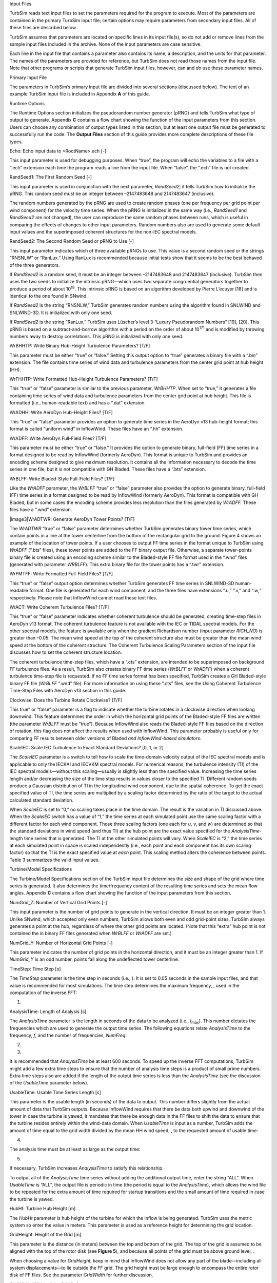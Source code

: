 .. _ts_input_files:

Input Files

TurbSim reads text input files to set the parameters required for the
program to execute. Most of the parameters are contained in the primary
TurbSim input file; certain options may require parameters from
secondary input files. All of these files are described below.

TurbSim assumes that parameters are located on specific lines in its
input file(s), so do not add or remove lines from the sample input files
included in the archive. None of the input parameters are case
sensitive.

Each line in the input file that contains a parameter also contains its
name, a description, and the units for that parameter. The names of the
parameters are provided for reference, but TurbSim does not read those
names from the input file. Note that other programs or scripts that
generate TurbSim input files, however, can and *do* use these parameter
names.

Primary Input File

The parameters in TurbSim’s primary input file are divided into several
sections (discussed below). The text of an example TurbSim input file is
included in Appendix **A** of this guide.

Runtime Options

The Runtime Options section initializes the pseudorandom number
generator (pRNG) and tells TurbSim what type of output to generate.
Appendix **C** contains a flow chart showing the function of the input
parameters from this section. Users can choose any combination of output
types listed in this section, but at least one output file must be
generated to successfully run the code. The **Output Files** section of
this guide provides more complete descriptions of these file types.

Echo: Echo input data to <RootName>.ech [-]

This input parameter is used for debugging purposes. When “true”, the
program will echo the variables to a file with a “.ech” extension each
time the program reads a line from the input file. When “false”, the
“.ech” file is not created.

RandSeed1: The First Random Seed [-]

This input parameter is used in conjunction with the next parameter,
*RandSeed2*; it tells TurbSim how to initialize the pRNG. This random
seed must be an integer between –2147483648 and 2147483647 (inclusive).

The random numbers generated by the pRNG are used to create random
phases (one per frequency per grid point per wind component) for the
velocity time series. When the pRNG is initialized in the same way
(i.e., *RandSeed1* and *RandSeed2* are not changed), the user can
reproduce the same random phases between runs, which is useful in
comparing the effects of changes to other input parameters. Random
numbers also are used to generate some default input values and the
superimposed coherent structures for the non-IEC spectral models.

RandSeed2: The Second Random Seed or pRNG to Use [-]

This input parameter indicates which of three available pRNGs to use.
This value is a second random seed or the strings “RNSNLW” or “RanLux.”
Using RanLux is recommended because initial tests show that it seems to
be the best behaved of the three generators.

If *RandSeed2* is a random seed, it must be an integer between
–2147483648 and 2147483647 (inclusive). TurbSim then uses the two seeds
to initialize the intrinsic pRNG—which uses two separate congruential
generators together to produce a period of about 10\ :sup:`18`. This
intrinsic pRNG is based on an algorithm developed by Pierre L’ecuyer
[18] and is identical to the one found in SNwind.

If *RandSeed2* is the string “RNSNLW,” TurbSim generates random numbers
using the algorithm found in SNLWIND and SNLWIND-3D. It is initialized
with only one seed.

If *RandSeed2* is the string “RanLux,” TurbSim uses Lüscher’s level 3
“Luxury Pseudorandom Numbers” [19], [20]. This pRNG is based on a
subtract-and-borrow algorithm with a period on the order of about
10\ :sup:`171` and is modified by throwing numbers away to destroy
correlations. This pRNG is initialized with only one seed.

WrBHHTP: Write Binary Hub-Height Turbulence Parameters? [T/F]

This parameter must be either “true” or “false.” Setting this output
option to “true” generates a binary file with a “.bin” extension. The
file contains time series of wind data and turbulence parameters from
the center grid point at hub height (HH).

WrFHHTP: Write Formatted Hub-Height Turbulence Parameters? [T/F]

This “true” or “false” parameter is similar to the previous parameter,
*WrBHHTP*. When set to “true,” it generates a file containing time
series of wind data and turbulence parameters from the center grid point
at hub height. This file is formatted (i.e., human-readable text) and
has a “.dat” extension.

WrADHH: Write AeroDyn Hub-Height Files? [T/F]

This “true” or “false” parameter provides an option to generate time
series in the AeroDyn v13 hub-height format; this format is called
“uniform wind” in InflowWind. These files have an “.hh” extension.

WrADFF: Write AeroDyn Full-Field Files? [T/F]

This parameter must be either “true” or “false.” It provides the option
to generate binary, full-field (FF) time series in a format designed to
be read by InflowWind (formerly AeroDyn). This format is unique to
TurbSim and provides an encoding scheme designed to give maximum
resolution. It contains all the information necessary to decode the time
series in one file, but it is not compatible with GH Bladed. These files
have a “.bts” extension.

WrBLFF: Write Bladed-Style Full-Field Files? [T/F]

Like the *WrADFF* parameter, the *WrBLFF* “true” or “false” parameter
also provides the option to generate binary, full-field (FF) time series
in a format designed to be read by InflowWind (formerly AeroDyn). This
format is compatible with GH Bladed\ *,* but in some cases the encoding
scheme provides less resolution than the files generated by *WrADFF.*
These files have a “.wnd” extension.

|image3|\ WrADTWR: Generate AeroDyn Tower Points? [T/F]

The *WrADTWR* “true” or “false” parameter determines whether TurbSim
generates binary tower time series, which contain points in a line at
the tower centerline from the bottom of the rectangular grid to the
ground. Figure 4 shows an example of the location of tower points. If a
user chooses to output FF time series in the format unique to TurbSim
using *WrADFF* (“.bts” files), these tower points are added to the FF
binary output file. Otherwise, a separate tower-points binary file is
created using an encoding scheme similar to the Bladed-style FF file
format used in the “.wnd” files (generated with parameter *WRBLFF*).
This extra binary file for the tower points has a “.twr” extension.

WrFMTFF: Write Formatted Full-Field Files? [T/F]

This “true” or “false” output option determines whether TurbSim
generates FF time series in SNLWIND-3D human-readable format. One file
is generated for each wind component, and the three files have
extensions “.u,” “.v,” and “.w\ *,*\ ” respectively. Please note that
InflowWind cannot read these text files.

WrACT: Write Coherent Turbulence Files? [T/F]

This “true” or “false” parameter indicates whether coherent turbulence
should be generated, creating time-step files in AeroDyn v13 format. The
coherent turbulence feature is not available with the IEC or TIDAL
spectral models. For the other spectral models, the feature is available
only when the gradient Richardson number (input parameter *RICH_NO*) is
greater than –0.05. The mean wind speed at the top of the coherent
structure also must be greater than the mean wind speed at the bottom of
the coherent structure. The Coherent Turbulence Scaling Parameters
section of the input file discusses how to set the coherent structure
location.

The coherent turbulence time-step files, which have a “.cts” extension,
are intended to be superimposed on background FF turbulence files. As a
result, TurbSim also creates binary FF time series (*WrBLFF* or
*WrADFF*) when a coherent turbulence time-step file is requested. If no
FF time series format has been specified, TurbSim creates a GH
Bladed-style binary FF file (*WrBLFF* “.wnd” file). For more information
on using these “.cts” files, see the Using Coherent Turbulence Time-Step
Files with AeroDyn v13 section in this guide.

Clockwise: Does the Turbine Rotate Clockwise? [T/F]

This true” or “false” parameter is a flag to indicate whether the
turbine rotates in a clockwise direction when looking downwind. This
feature determines the order in which the horizontal grid points of the
Bladed-style FF files are written (the parameter *WrBLFF* must be
“true”). Because InflowWind also reads the Bladed-style FF files based
on the direction of rotation, this flag does not affect the results when
used with InflowWind. This parameter probably is useful only for
comparing FF results between older versions of Bladed *and
InflowWind-based simulators.*

ScaleIEC: Scale IEC Turbulence to Exact Standard Deviations? [0, 1, or
2]

The *ScaleIEC* parameter is a switch to tell how to scale the
time-domain velocity output of the IEC spectral models and is applicable
to only the IECKAI and IECVKM spectral models. For numerical reasons,
the turbulence intensity (TI) of the IEC spectral models—without this
scaling—usually is slightly less than the specified value. Increasing
the time series length and/or decreasing the size of the time step
results in values closer to the specified TI. Different random seeds
produce a Gaussian distribution of TI in the longitudinal wind
component, due to the spatial coherence. To get the exact specified
value of TI, the time series are multiplied by a scaling factor
determined by the ratio of the target to the actual calculated standard
deviation.

When *ScaleIEC* is set to “0,” no scaling takes place in the time
domain. The result is the variation in TI discussed above. When the
*ScaleIEC* switch has a value of “1,” the time series at each simulated
point use the same scaling factor with a different factor for each wind
component. Those three scaling factors (one each for *u*, *v*, and *w*)
are determined so that the standard deviations in wind speed (and thus
TI) at the hub point are the exact value specified for the
*AnalysisTime-*\ length time series that is generated. The TI at the
other simulated points will vary. When *ScaleIEC* is “2,” the time
series at each simulated point in space is scaled independently (i.e.,
each point and each component has its own scaling factor) so that the TI
is the exact specified value at *each* point. This scaling method alters
the coherence between points. Table 3 summarizes the valid input values.

Turbine/Model Specifications

The Turbine/Model Specifications section of the TurbSim input file
determines the size and shape of the grid where time series is
generated. It also determines the time/frequency content of the
resulting time series and sets the mean flow angles. Appendix **C**
contains a flow chart showing the function of the input parameters from
this section.

NumGrid_Z: Number of Vertical Grid Points [-]

This input parameter is the number of grid points to generate in the
vertical direction. It must be an integer greater than 1. Unlike SNwind,
which accepted only even numbers, TurbSim allows both even and odd
grid-point sizes. TurbSim always generates a point at the hub,
regardless of where the other grid points are located. (Note that this
“extra” hub point is not contained the in binary FF files generated when
*WrBLFF* or *WrADFF* are set.)

NumGrid_Y: Number of Horizontal Grid Points [-]

This parameter indicates the number of grid points in the horizontal
direction, and it must be an integer greater than 1. If *NumGrid_Y* is
an odd number, points fall along the undeflected tower centerline.

TimeStep: Time Step [s]

The *TimeStep* parameter is the time step in seconds (i.e., ). It is set
to 0.05 seconds in the sample input files, and that value is recommended
for most simulations. The time step determines the maximum frequency, ,
used in the computation of the inverse FFT:

(1)

AnalysisTime: Length of Analysis [s]

The *AnalysisTime* parameter is the length in seconds of the data to be
analyzed (i.e., *t*\ :sub:`max`). This number dictates the frequencies
which are used to generate the output time series. The following
equations relate *AnalysisTime* to the frequency, *f*, and the number of
frequencies, *NumFreq*:

(2)

(3)

It is recommended that *AnalysisTime* be at least 600 seconds. To speed
up the inverse FFT computations, TurbSim might add a few extra time
steps to ensure that the number of analysis time steps is a product of
small prime numbers. Extra time steps also are added if the length of
the output time series is less than the *AnalysisTime* (see the
discussion of the *UsableTime* parameter below).

UsableTime: Usable Time Series Length [s]

This parameter is the usable length (in seconds) of the data to output.
This number differs slightly from the actual amount of data that TurbSim
outputs. Because InflowWind requires that there be data both upwind and
downwind of the tower in case the turbine is yawed, it mandates that
there be enough data in the FF files to shift the data to ensure that
the turbine resides entirely within the wind-data domain. When
*UsableTime* is input as a number, TurbSim adds the amount of time equal
to the grid width divided by the mean HH wind speed, , to the requested
amount of usable time:

(4)

The analysis time must be at least as large as the output time:

(5)

If necessary, TurbSim increases *AnalysisTime* to satisfy this
relationship.

To output all of the *AnalysisTime* time series without adding the
additional output time, enter the string “ALL”. When *UsableTime* is
“ALL”, the output file is periodic in time (the period is equal to the
*AnalysisTime*), which allows the wind file to be repeated for the extra
amount of time required for startup transitions and the small amount of
time required in case the turbine is yawed.

HubHt: Turbine Hub Height [m]

The *HubHt* parameter is hub height of the turbine for which the inflow
is being generated. TurbSim uses the metric system so enter the value in
meters. This parameter is used as a reference height for determining the
grid location.

GridHeight: Height of the Grid [m]

This parameter is the distance (in meters) between the top and bottom of
the grid. The top of the grid is assumed to be aligned with the top of
the rotor disk (see **Figure 5**), and because all points of the grid
must be above ground level, .

When choosing a value for *GridHeight*, keep in mind that InflowWind
does not allow any part of the blade—including all system
displacements—to lie outside the FF grid. The grid height must be large
enough to encompass the entire rotor disk of FF files. See the parameter
*GridWidth* for further discussion.

GridWidth: Width of the Grid [m]

This parameter is the width of the grid in meters. The rotor is assumed
to be centered horizontally on the grid. If you are generating FF files
for FAST simulations, the grid width—like the height—must be large
enough to ensure that no part of the blade lies outside the grid, even
when the system is displaced.

TurbSim assumes that the diameter of the rotor disk is the smaller of
the *GridHeight* and *GridWidth* values. Because InflowWind must
interpolate within the grid for any point at which it needs wind speeds
(i.e., InflowWind cannot extrapolate), *GridHeight* and *GridWidth*
should be larger than the rotor diameter. In fact, AeroDyn warns users
if the grid width and height are not at least 10% larger than the rotor
diameter. For turbines that move a lot during simulation (e.g., floating
wind turbines), the grid might have to be even larger.

As pictured in Figure 5, the hub is in the horizontal center of the
grid, and the turbine hub height plus assumed rotor radius determines
the top of the grid.

   |Example grids|

   Height = Width Height > Width Height < Width

Figure . Example grid and rotor placements: the circles pictured here
are the rotor diameters assumed by TurbSim; the actual rotor diameter(s)
will be smaller than pictured

VFlowAng: Mean Vertical Flow Angle [°]

This parameter is the mean vertical angle of the wind, which is constant
across the entire grid. Enter the angle in degrees, and do not exceed
45° in magnitude. A positive value means that the wind is blowing
uphill; a negative value indicates that the wind is blowing downhill.
See *HFlowAng* and Figure 6 for more details.

HFlowAng: Mean Horizontal Flow Angle [°]

This parameter is the mean horizontal (crosswise) angle of the wind in
degrees. In all cases except the GP_LLJ model, the horizontal flow angle
is constant across the entire grid. For the GP_LLJ model, which
introduces direction shear with height, *HFlowAng* is the horizontal
angle at hub height.

The mean flow angles *VFlowAng* and *HFlowAng* are used to rotate the
wind from its alignment with the mean flow to the inertial reference
frame. Users should be cautious, however, because InflowWind—in its
implementation of Taylor’s frozen turbulence hypothesis—marches FF grids
through the turbine along the positive X axis (or Propagation Direction)
at the mean hub-height wind speed, without regard to the flow angles
used in TurbSim (see Figure 6). This could give strange results if the
mean flow angles are not small (for example, if *HFlowAng* = 180°, the
grids move through the turbine in the opposite direction the wind is
blowing). We recommend setting the propagation direction in InflowWind
or using a yaw error in the turbine simulation rather than using the
*HFlowAng* parameter and using only small angles (e.g., less than 10°)
for *VFlowAng*.

|image5|

|image6|

|image7|

Figure . Example of TurbSim grids as implemented in InflowWind: (a) The
inertial frame coordinate systems and planes “marching” along positive
*X*, regardless of flow angles, (b) wind field with both flow angles 0°,
(c) the same wind field with *VFlowAng = *\ 8° and *HFlowAng* = 15°

Meteorological Boundary Conditions

The Meteorological Boundary Conditions section of the TurbSim input file
sets the spectral model to simulate, determines the mean wind speeds,
and sets the boundary conditions for the spectral models defined in the
IEC standards. Appendix **C** contains flow charts showing the function
of the input parameters from this section.

TurbModel: Turbulence Model [-]

The *TurbModel* parameter tells TurbSim which spectral model it should
use. Enter the six‑character input value of the desired spectral model.
Valid values are found in Table 4. For more information on these models,
see the **Spectral Models** section in this document.

UserFile: Name of the User Spectra or Time-Series Input File [-]

The *UserFile* parameter tells TurbSim the name of the input file that
contains user-defined spectra inputs or user time-series input data. If
*UserFile* contains a relative path, that path will be considered
relative to the primary TurbSim input file. *UserFile* is unused if
*TurbModel* is not *TIMESR* or *USRINP*. See sections “Input File for
User-Defined Spectra” and “Input File for User-Defined Time Series”
(below) for details on the formats of these input files.

IECstandard: IEC Standard [-]

This input parameter tells TurbSim which IEC standard to use. Enter “1”
to use the scaling from the IEC 61400‑1 [21] standard or enter “2” or
“3” to use the scaling from the IEC 61400‑2 (small wind turbine) [22] or
‑3 (offshore wind turbine) [23] standards. To use the scaling parameters
from the second edition of the IEC 61400‑1 standard [24], follow the
input with the string “‑ED2” (i.e., “1‑ED2”). Likewise, to use the
scaling parameters from IEC 61400‑1, 3\ :sup:`rd` ed. [**21**], input
the string “1‑ED3”. If the 61400‑1 edition number is not specified,
TurbSim uses the scaling from the third edition of IEC 61400‑1 for the
Kaimal model and scaling from the standard’s second edition for the von
Karman model (which is not defined in the newer edition). This input
parameter is used only if the spectral model is IECKAI or IECVKM.

IECturbc: IEC Turbulence [%]

The *IECturbc* parameter tells TurbSim what turbulence intensity you
want to use with the IEC Kaimal or von Karman spectral models. Input
values of “A,” “B,” or “C” correspond to the standard IEC categories of
turbulence characteristics, with “A” being the most turbulent. Figure 7
contains the relationship between wind speed and standard deviation for
the standard IEC categories and turbulence types. You can also specify
the TI in percent instead of choosing the turbulence categories. In this
case, the standard deviation of the longitudinal wind speed, , is
calculated using the following equation:

(6)

If you use the NWTCUP spectral model and enter the string “KHTEST” for
the *IECturbc* parameter, TurbSim creates a test wind field that can be
used to see the effects of a KH billow. With this test function, TurbSim
overrides the inputs for Richardson number (0.02); power-law coefficient
(0.3); and billow type, size, and location. An LES-type billow centered
on the rotor disk is scaled so that the billow achieves a bandwidth of
at least 25 Hz and so that the expected maximum coherent turbulent
kinetic energy (CTKE), defined as

(7)

is at least 30 m\ :sup:`2`/s:sup:`2`. This billow lasts at least half of
the usable length of the output time series, and starts a quarter of the
way through the time series. An example of KHTEST is presented in
**Figure 8**.

The *IECturbc* parameter is not used for any other spectral model.

|image8|

|image9|

IEC_WindType: IEC Turbulence Model [-]

This parameter indicates which IEC wind model will be used. Valid
entries, which are found in Table 5, include the Normal Turbulence Model
(NTM), Extreme Turbulence Model (ETM), and Extreme Wind Speed Model
(EWM) using the 10-minute average wind speed with a recurrence period of
1 year or 50 years. Note that the EWM scaling parameters in TurbSim are
valid only for 10-minute simulations. The definitions of these models
and of the wind turbine classes can be found in the IEC 61400‑1 standard
(3rd ed.) [21]. If the IECturbc parameter was specified as a percentage
instead of as a standard turbulence category, the wind model must be
“NTM.” This input is used only with the IEC spectral models.

ETMc: Extreme Turbulence Model Parameter c [m/s]

The *ETMc* input parameter is the value of the variable *c* in the
equation for the longitudinal component standard deviation, , in the ETM
(see Eq. 19 in section 6.3.2.3 of IEC 61400‑1 3\ :sup:`rd` ed. [21]):

(8)

The values for the variables and —defined respectively as the expected
value of turbulence intensity and 20% of the reference wind-speed
average—are determined by the wind turbine class. Enter a value for *c*
in meters per second, or enter “default” for TurbSim to use
*c = *\ 2 m/s, as defined in the standard\ *.* This parameter is used
only with the Extreme Turbulence Model (i.e., when
*IEC_WindType *\ = \ *x*\ ETM).

WindProfileType: Type of Wind Profile [-]

The WindProfileType parameter tells TurbSim how to calculate the mean
wind profile. Valid entries are found in Table 6. Users can enter the
string “default” here for TurbSim to pick a wind profile based on the
spectral model. The default values are listed in Table 7. Please see the
**Velocity and Direction Profiles** section of this guide for more
details about the different wind profile types. The “H2L” velocity
profile must always be used with, and only with, the TIDAL spectral
model.

Table . Valid *WindProfileType* Values

================= ================================================================================================
*WindProfileType* Description
PL                Power-law wind profile
LOG               Diabatic (logarithmic) wind profile; not valid with KHTEST or with EWM or ETM wind types
H2L               Logarithmic velocity profile for MHK models (TIDAL). Not valid with other values of *TurbModel.*
JET               Low-level jet wind profile, valid only with GP_LLJ model
IEC               Power-law profile on the rotor disk; logarithmic profile elsewhere
API               API (Frøya) wind profile, based on 1-hr mean wind speed at 10 m above sea level
USR               User-defined velocity profile, values are read from a table in *ProfileFile* and interpolated.
TS                Valid only with the “TIMESR” *TurbModel*
Default           Uses a default. See Table 7.
================= ================================================================================================

Table . Default Inputs for *WindProfileType*

================ =====================================================================
*TurbModel*      Default *WindProfileType*
GP_LLJ           JET
TIDAL            H2L
API              API
TIMESR           TS when time series for more than one point are entered; PL otherwise
All other models IEC
================ =====================================================================

ProfileFile: Name of the file containing input profiles [-]

The *ProfileFile* parameter tells TurbSim the name of the input file
that contains user-defined profiles for wind speed and direction when
*WindProfileType* is “USR” and for standard deviation and length-scale
profiles when *TurbModel* is “USRVKM”. If *ProfileFile* contains a
relative path, that path will be considered relative to the primary
TurbSim input file. See the “Input file for User-Defined Profiles”
section of this document for further details.

RefHt: Reference Height [m]

The *RefHt* parameter specifies the height (in meters) of the
corresponding reference wind speed (parameter *URef*). This parameter
enables users to specify the mean wind speed at a height other than the
hub height. TurbSim uses this reference height and wind speed with the
wind profile type to calculate the HH mean wind speed. The reference
height also is used with *URef* and the surface roughness (parameter
*Z0*) to compute default input values for parameters *UStar* and *ZI*.

URef: Reference Wind Speed [m/s]

The *URef* parameter is the mean streamwise wind speed at the reference
height. It is the mean value over the entire *AnalysisTime* length of
the simulation of the *u-*\ component wind speed; however, when the API
spectral model is used, *URef* must be the 1-hr mean wind speed
regardless of the value of *AnalysisTime*. *URef* must be a positive
value in units of meters per second. This value is not used for any of
the extreme wind speed models (EWMs). If you are using the “USR” or “TS”
*WindProfileType*, the *URef* input is ignored and is instead calculated
at the *RefHt* using the profile data contained in *ProfileFile*.

If you use “JET” for the *WindProfileType* parameter, you can enter the
string “default” here for TurbSim to calculate a default wind speed in
two steps: (1) TurbSim calculates the maximum speed of the jet wind
profile, , based on the jet height, *ZJetMax,* and a random variate
(shown in **Figure 9**) then (2) it calculates the wind speed at *RefHt*
using along with parameters *ZJetMax*, *RICH_NO,* and *UStar*. The
calculations of the low-level jet wind speed profile are discussed
further in the **Velocity and Direction Profiles** section of this
guide.

If you are using the “TIMESR” turbulence model, you can also enter
“default” for *URef*. Doing so will set *URef* equal to the mean wind
speed calculated at the *RefPtID* point (specified in the input file for
user-defined time series)\ *.* It will also override *RefHt* to be the
height of the *RefPtID* point.

ZJetMax: Height of the Jet [m]

The *ZJetMax* parameter is the height in meters of the low-level jet.
Enter the approximate height at which the low-level jet wind profile
reaches its maximum wind speed, or enter the string “default” to have
TurbSim calculate a jet height. The default height is a function of
parameters *RICH_NO* and *Ustar* with a random component based on LLLJP
measurements. The default height—without the random component—is plotted
in **Figure 10**. *ZJetMax*, which must be a value between 70 m and
490 m, is used to calculate the mean wind speed and direction profiles.
It is used only when *WindProfileType* is “JET.”

|image10|\ |image11|

PLExp: Power-Law Exponent [-]

The *PLExp* parameter is used to compute the mean *u*-component wind
speeds across the rotor disk when *WindProfileType* is “IEC” or “PL.” It
is the exponent used to define the power-law wind profile,

(9)

where z is the height above ground level. The exponent can be positive,
negative, or zero (for no shear). Enter the string “default” to have
TurbSim use a default value based on the specified spectral model, as
shown in Table 8. If KHTEST is specified for parameter *IECturbc*, the
*PLExp* parameter is overwritten to 0.3.

Z0: Surface Roughness Length [m]

The surface roughness length, *Z0*, is the last parameter in this
section. This length—a measure of the roughness of the surface
terrain—is the extrapolated height at which the mean wind speed becomes
zero in a neutral atmosphere, assuming a logarithmic vertical wind
profile:

(10)

Enter the length in meters, or enter the string “default” to have
TurbSim use a default value based on the specified spectral model. The
default values are listed in **Table 8**. This parameter is not used for
the TIDAL spectral model.

Non-IEC Meteorological Boundary Conditions

If you have specified either the Kaimal or von Karman spectral model,
TurbSim does not use the values in this section of the input file. The
other (non-IEC) spectral models may require the additional
meteorological boundary conditions contained in this section. All of the
inputs in this section, with the exception of the gradient Richardson
number, can be replaced with the string “default.” Appendix **C**
contains flow charts showing the function of the input parameters from
this section and how the default values are chosen.

Latitude: Site Latitude [°]

The first parameter in this section is the site latitude in degrees. The
latitude is used only to calculate a Coriolis term in the default mixing
layer depth (parameter *ZI*). The magnitude of the latitude must be
between 5° and 90°; the default value is 45°.

RICH_NO: Gradient Richardson Number [-]

The *RICH_NO* parameter is the turbine-layer vertical stability given by
the dimensionless gradient Richardson number, which is defined as

(11)

In this equation, *g* is the gravitational acceleration, *z* is the
height above ground, and *u* is the wind speed. The variable represents
potential temperature, which is calculated using the mean absolute air
temperature, *T*, and atmospheric pressure, *p*:

(12)

The *RICH_NO* parameter is used to calculate the velocity spectra and
the JET and LOG wind profiles, scale coherent structures, and determine
default values for many input parameters.

Enter zero for neutral conditions, a negative value for unstable
conditions, or a positive number for stable atmospheric conditions. The
GP_LLJ and NWTCUP models limit this input to . If “KHTEST” is specified
for parameter *IECturbc*, the *RICH_NO* parameter is overwritten to
0.02. The *RICH_NO* parameter does not accept the value “default.” The
*RICH_NO* parameter is not used for the TIDAL spectral model.

UStar: Rotor-Disk Average Friction Velocity [m/s]

The parameter *UStar* is the friction or shear velocity, , averaged over
the rotor disk:

(13)

where the prime quantities indicate the fluctuating (zero-mean)
longitudinal (*u*) and vertical (*w*) wind components at *n\ p*
measurement points on the rotor disk. The GP_LLJ model, which scales the
velocity spectra with *local* friction velocities ( values varying with
height), assumes that *UStar* is the average friction velocity of three
points on the profile: one at the hub, one at the top of the rotor, and
one at the bottom of the rotor.

*UStar* is used to scale the velocity spectra of non-IEC spectral
models, to scale the JET and H2L mean velocity profiles, and to
calculate the default values of many input parameters. Enter *UStar* in
units of meters per second or enter “default” to have TurbSim calculate
an appropriate value. The default value for the TIDAL model is
*UStar *\ = 0.05 \ *URef*. For non-hydro spectral models (i.e., all but
TIDAL), the default value is calculated using the diabatic (near the
surface), which is predicted by Panofsky and Dutton’s modified
logarithmic profile [25] using

(14)

where is a function that depends on the *RICH_NO* stability parameter.
The relationship between *RICH_NO* and , normalized by *URef*, at
*RefHt =* 80 m is plotted in Figure 11. The relationship between and the
default *Ustar* is shown in Figure 12.

If “default” is entered for the reference wind speed, *Uref*, the string
“default” *cannot* be entered for the *UStar* parameter, because the
default values for the two parameters are interdependent.

|image12|\ |image13|

ZI: Depth of the Mixing Layer [m]

The parameter *ZI* is the depth of the mixing layer (in meters). This
parameter scales the velocity spectra in unstable atmospheric conditions
and is not used for stable atmospheric conditions. The default mixing
layer depth is calculated using

(15)

where  rad/s is the Earth’s angular speed of rotation. This equation
combines the work of Dutton et al. [26] with the ESDU [27]. This
parameter is not used for the TIDAL, TIMESR, or USRINP spectral models.

PC_UW: Average u′w′ Reynolds Stress at the Hub [m:sup:`2`/s:sup:`2`]

The *PC_UW* parameter is the desired average *u′w′* Reynolds stress (in
m\ :sup:`2`/s:sup:`2`) at the simulated hub point. It is used in
conjunction with the next two inputs, parameters *PC_UV* and *PC_VW*, to
create some correlation between the wind-speed components.

TurbSim modifies the *v*- and *w*-component wind speeds (for non-IEC
models only) by computing a linear combination of the time series of the
three independent wind-speed components to obtain the mean Reynolds
stresses *PC_UW*, *PC_UV*, and *PC_VW* at the hub point. The linear
combinations are computed for each point, *j*, using the equations

(16)

The three variables are coefficients chosen to generate the desired
Reynolds stresses for the correlated wind components at the hub:

(17)

Because this method affects the frequency domain somewhat, we have
placed the following limit on the coefficients: . This limit can cause
the actual hub Reynolds stresses to differ from the desired values.

Enter the string “default” for TurbSim to compute an appropriate
Reynolds stress for *PC_UW*. The default value for the TIDAL model is
The default value for the SMOOTH model is the same as that for the
WF_UPW and WF_07D models: . The default value for the WF_14D model has
the same magnitude as the SMOOTH model, but is positive 1% of the time
(randomly). The magnitudes of the defaults for the NWTCUP and GP_LLJ
models are functions of *UStar*, *RICH_NO*, height, mean hub-height wind
speed, and shear across the rotor disk. The signs of the defaults are
determined randomly, with the probability that *PC_UW* is negative
increasing with the magnitude of the default. Users can also enter the
string “none” to set and disable the correlation between the *u* and *w*
components. The USRINP and TIMESR models use “none” for their default
values.

PC_UV: Average u′v′ Reynolds Stress at the Hub [m:sup:`2`/s:sup:`2`]

The *PC_UV* parameter is the desired average *u′v′* Reynolds stress (in
m\ :sup:`2`/s:sup:`2`) at the simulated hub point. It is used in
conjunction with the parameters *PC_UW* and *PC_VW* to create
cross-component correlation. See the discussion after parameter *PC_UW*
for details of the correlation.

To set and disable the correlation between the *u* and *v* components,
enter the string “none.” Users also can enter the string “default” if
you would like TurbSim to compute a default value for *PC_UV*. The
magnitudes of the defaults for site-specific models (GP_LLJ, NWTCUP,
WF_UPW, WF_07D, and WF_14D) are functions of *UStar, RICH_NO,* height,
mean hub-height wind speed, and shear across the rotor disk. The signs
of the defaults are determined randomly. The default for the SMOOTH and
TIDAL models is “none.”

PC_VW: Average v′w′ Reynolds Stress at the Hub [m:sup:`2`/s:sup:`2`]

The *PC_VW* parameter is the desired average *v′w′* Reynolds stress (in
m\ :sup:`2`/s:sup:`2`) at the simulated hub point. It is used in
conjunction with the parameters *PC_UW* and *PC_UV* to create
cross-component correlation. See the discussion after parameter *PC_UW*
for details.

Users can enter the string “none” to set and disable the correlation
between the *v* and *w* components. To have TurbSim compute a default
value for *PC_VW*, enter the string “default.” The magnitudes of the
defaults for site-specific models are functions of *UStar*, *RICH_NO*,
height, mean hub-height wind speed, and shear across the rotor disk. The
signs of the defaults are determined randomly. The default for the
SMOOTH and TIDAL models is “none.”

Spatial Coherence Parameters

This section of the input file tells TurbSim how the spatial coherence
should be modeled. See the “Spatial Coherence Models” section of this
document for details on the four available spatial coherence models.

SCMod1: Spatial Coherence Model for the u-Component Velocity [-]

The *SCMod1* parameter tells TurbSim what coherence model to use for the
*u*-component wind speed. Valid values are “GENERAL”, “IEC”, “API”,
“NONE”, or “default”. The default values are listed in Table 9.

SCMod2: Spatial Coherence Model for the v-Component Velocity [-]

The *SCMod2* parameter tells TurbSim what coherence model to use for the
*v*-component wind speed. Valid values are “GENERAL”, “IEC”, “NONE”, or
“default”. The default values are listed in Table 9.

SCMod3: Spatial Coherence Model for the w-Component Wind Speed [-]

The *SCMod3* parameter tells TurbSim what coherence model to use for the
*w*-component wind speed. Valid values are “GENERAL”, “IEC”, “NONE”, or
“default”. The default values are listed in Table 9.

IncDec1: Spatial Coherence for the u-Component Wind Speed [-,
m\ :sup:`-1`]

The *IncDec1* parameter defines the spatial coherence decrement, *a*,
and offset parameter\ *, b*, for the *u*-component wind speed (*K = u*)
when *SCMod1* is GENERAL or IEC. These two values are used to define the
degree of spatial coherence between points on the grid using the
definition

(18)

where *r* is the distance between points *i* and *j*, *f* is the cyclic
frequency, *CohExp* is the coherence exponent input parameter (which is
0 for the IEC coherence model), *z\ m* is the mean height of points *i*
and *j*, and is the mean wind speed, defined differently for the two
spatial coherence models. Please see the Spatial Coherence Models
section of this document for more information.

The *IncDec1* decrement\ *,* *a*, must be a positive number. Users can
enter “default” or *both* the *a* and *b* coherence parameters in
quotation marks on the same line. For example, “10.0  0.1E-02” uses a
coherence decrement of *a *\ = 10.0 and an offset parameter of
*b *\ = 0.1E-02 m\ :sup:`-1`. Omitting the quotation marks around the
two input parameters causes TurbSim to use *b* = 0.

The default *a* parameter for the *u*-component is for the SMOOTH,
USRINP, TIMESR, and TIDAL models. For the API and IEC models, the
default is for IEC 61400‑1 2\ :sup:`nd` ed. and for IEC 61400‑1
3\ :sup:`rd` ed. The other non-IEC models base this default value on
measured vertical coherence spectra from their respective datasets. The
default *a* parameter for these models is a function of *HubHt* and
*RICH_NO* parameters, as well as the mean hub-height wind speed.

The default *b* parameter for the *u*-component is for the SMOOTH,
USRINP, TIMESR, and TIDAL models. For the API and IEC models, the
default is

(19)

for IEC 61400‑1 2\ :sup:`nd` ed. and

(20)

for IEC 61400‑1 3\ :sup:`rd` ed. (the function denotes the minimum of
the two values). The other non-IEC models calculate the default *b*
parameter as a function of mean hub-height wind speed. The GP_LLJ and
NWTCUP models also use the *RICH_NO* parameter to calculate the default
*b*. Figure 13 shows the default parameters for neutral conditions
(i.e., *RICH_NO* = 0) using a value of 80 m for the *HubHt* parameter.

|image14|

IncDec2: Spatial Coherence for the v-Component Wind Speed [-,
m\ :sup:`-1`]

The *IncDec2* parameter defines the spatial coherence decrement, *a*,
and offset parameter\ *, b*, for the *v*-component wind speed using the
coherence definition of Eq. (18) (with *K = v*). Users can enter
“default” for TurbSim to pick appropriate values for both *a* and *b*,
or enter both *a* and *b* parameters in one set of quotation marks on
the same line. See the discussion for *IncDec1* (above) for further
details.

The default *a* parameter for the *v*-component is for the SMOOTH,
USRINP, TIMESR, and TIDAL models. For the API and IEC models, the
default is a very large number (effectively making this the identity
coherence model). The other non-IEC models calculate the default value
as a function of *HubHt* and *RICH_NO* parameters, as well as the mean
hub-height wind speed.

The default *b* parameter for the *v*-component is for the SMOOTH,
USRINP, TIMESR, TIDAL, API, and IEC models. The other non-IEC models
calculate the default *b* parameter as a function of mean hub-height
wind speed. The GP_LLJ and NWTCUP models also use the RICH_NO parameter
to calculate the default b. Figure 14 shows the default parameters for
neutral conditions using an 80-m HubHt.

|image15|

IncDec3: Spatial Coherence for the w-Component Wind Speed [-,
m\ :sup:`-1`]

The *IncDec3* parameter defines the spatial coherence decrement, *a*,
and offset parameter\ *, b*, for the *w*-component wind speed using the
coherence definition of Eq. (18) (with *K = w*). Users can enter
“default” for TurbSim to pick appropriate values for both *a* and *b*,
or enter both *a* and *b* parameters in one set of quotes on the same
line. See the discussion for *IncDec1* for further details.

The default *a* parameter for the *w*-component is for the SMOOTH,
USRINP, TIMESR, and TIDAL models and (using the default , not the value
entered in *IncDec1*) for the three wind farm models (WF_UPW, WF_07D,
and WF_14D). The GP_LLJ and NWTCUP models calculate the default value as
a function of the *HubHt* and *RICH_NO* parameters, as well as the mean
hub-height wind speed. For the API and IEC models, the default is a very
large number (effectively making this the identity coherence model).

The default *b* parameter for the *w*-component is for the SMOOTH,
USRINP, TIMESR, TIDAL, API, and IEC models and for the three wind farm
models. The GP_LLJ and NWTCUP models calculate the default *b* parameter
as a function of mean hub-height wind speed and the *RICH_NO* parameter.
Figure 15 shows the default parameters for neutral conditions using an
80-m *HubHt*.

|image16|

CohExp: Coherence Exponent [-]

The CohExp parameter is the exponent in the general coherence definition
of Eq. (18). The same value of CohExp is used for all three wind
components (if they are using the GENERAL coherence model); enter a
non-negative number or “default” to use the default value of 0.

Coherent Turbulence Scaling Parameters

The coherent turbulence scaling parameters found in this section are
used with non-IEC atmospheric (non-hydro) spectral models when the
gradient Richardson number (*RICH_NO*) is greater than –0.05 and the
option to create coherent turbulence time-step files has been selected
(i.e., *WrACT *\ = true). Appendix **C** contains a flow chart showing
the functions of the input parameters from this section.

TurbSim uses empirical values to calculate when and how coherent
events—pieces (sections in time) of a Kelvin-Helmholtz (KH) billow
simulated using either direct numerical simulation (DNS) or large-eddy
simulation (LES)—should be added to the background turbulence. It
creates a coherent turbulence time-step file that AeroDyn v13 can read.
The super-positioning of coherent events on the background turbulence
occurs in AeroDyn v13 in the inertial reference frame coordinate system
that AeroDyn v13 uses. The **Coherent Structures** section of this
document discusses this topic further.

CTEventPath: Name of Coherent Turbulence Events path [-]

The *CTEventPath* parameter is the name of the path that contains the
coherent event definition files. Use quotation marks around the path
name. This directory should contain files named “Events.les,”
“Events.dns,” and “Events.xtm” as well as one or more files named
“Event\ *xxxxx*.dat” (with digits replacing the *xxxxx*). These event
definition files and the associated binary data files that AeroDyn v13
reads are provided in the coherent structure archive on the `TurbSim Web
site <http://nwtc.nrel.gov/TurbSim>`__ (in folder “EventData”).

CTEventFile: Type of Coherent Events [-]

This parameter tells TurbSim which type of coherent event files to use.
Valid entries are found in Table 10. In each individual simulation, all
events are of the same type (either all LES or all DNS). TurbSim
automatically uses LES events when KHTEST is specified for parameter
*IECturbc*.

Randomize: Randomize Size and Location of KH Billow Pieces? [T/F]

Set the *Randomize* parameter to “true” to randomize the size and
location of the coherent structures in the rotor disk or to “false” to
specify these values yourself. A value of “true” overrides the next
three input parameters (*DistScl*, *CTLy*, and *CTLz*). Instead, the
coherent structures are centered laterally and randomly chosen to cover
either (1) the full rotor disk (75% of the time), (2) only the lower
half of the disk (12.5% of the time), or (3) only the upper half (12.5%
of the time).

DistScl: Disturbance Scale [-]

The *DistScl* parameter is the disturbance scale, which determines the
size of the coherent event data set relative to the rotor disk. It is
the ratio of the height of the coherent dataset to the (assumed) rotor
diameter. A value of 1.0 makes the coherent structures the height of the
rotor disk; 0.5 makes them half the height of the rotor disk. If
parameter *IECturbc* is KHTEST, TurbSim overrides *DistScl* with a value
of 1.0. When *Randomize* is “true,” the value of this input is
overridden (as discussed above).

CTLy: Lateral Location of Coherent Turbulence [-]

This parameter laterally positions the coherent structures from the KH
billow on the rotor disk. *CTLy* is the fractional location of the tower
centerline from the right to left side (looking downwind) of the
coherent event dataset. A value of 0.5 puts the tower centerline in the
center of the billow. The coherent structures are periodic in the
lateral direction so they cover the grid horizontally, regardless of the
location of the tower centerline. Figure 16 shows coherent structure
scaling with *CTLy* on the abscissa. If parameter *IECturbc* is KHTEST,
TurbSim overrides *CTLy* with a value of 0.5. When *Randomize* is
“true,” the value of this input is overridden (see the discussion of
*Randomize*).

CTLz: Vertical Location of Coherent Turbulence [-]

This parameter positions the coherent structures vertically on the rotor
disk. CTLz is the fractional location of hub height from the bottom of
the dataset. A value of 0.5 places the vertical center of the billow at
hub height. The structures are constant above and below the top and
bottom of the dataset. Figure 16 shows how the structures are scaled. If
parameter IECturbc is KHTEST, TurbSim overrides CTLz with a value of
0.5. When Randomize is “true,” the value of this input also is
overridden (see the discussion of Randomize).

|image17|

CTStartTime: Minimum Start Time for Coherent Turbulence [s]

The *CTStartTime* parameter is used to determine where the first
coherent structure will be placed in the time-step file. TurbSim ensures
that the first event in the coherent time-step file does not occur
before the time entered here (in seconds). This feature can be useful if
you do not want a turbine to encounter coherent structures during the
startup transient of a simulation.

Input File for User-Defined Time Series

When using the “TIMESR” turbulence model, TurbSim requires additional
inputs, which are specified in the User-Defined Time Series Input File.
The name of this file is specified in the *UsrFile* input parameter in
the primary TurbSim input file. An example of a User-Defined Time-Series
input file is shown in Figure A-2.

nComp: Number of Velocity Components in the File [1, 2, or 3]

This parameter is used to determine what columns are in the Time Series
table at the end of this input file. If *nComp* is “1”, the file
contains only the U-component wind speeds. If *nComp* is “2”, the file
contains only the *U*- and *V*- components of the total wind speed. If
*nComp* is “3”, the file contains all three (*U, V, W*) wind components.

Currently if *nComp* is less than 3, TurbSim generates zeros for the
missing components.

nPoints: Number of Time Series Points in the File [-]

This parameter tells TurbSim how many measurement locations are stored
in this file. *nPoints* must be at least 1.

RefPtID: Index of the Reference Point [-]

The *RefPtID* parameter is a number between 1 and *nPoints*. It is the
index of the measurement point whose phase angles will be used to
correlate with the simulated points (i.e., it will be the first point
used to form Veers’ [28] transformation matrix, H).

Pointyi, Pointzi: Coordinate Locations of Time Series Points in the File
[m, m]

This is a table listing the coordinates of the measurement locations
contained in this file. These coordinates must be defined in the
inertial reference frame with origin at the ground level and the
undisplaced tower centerline. This table has two columns: the first
contains the *Y* (lateral) coordinate, and the second contains the *Z*
(vertical) coordinate. There are *nPoints* rows of data in the table,
one for each measurement location. The locations must be entered in
order of increasing height.

Time Series

This table lists the time series values. TurbSim uses the raw
time-series data entered in this file, so make sure you have processed
the data before using it here. It is recommended that all of these time
series be rotated in the direction of *RefPtID*, so that the horizontal
and vertical directions at *RefPtID* are 0, but that any other points
contain a direction profile relative to the reference point.

The first column in the table is the elapsed time. The remaining columns
are wind speeds at the given time. The first *nComp* columns after the
time column are the wind components (in the order *U*, *V*, *W*) for the
first point entered in the coordinate location table. The next *nComp*
are for the second point in the coordinate location table, and so forth.

The columns must be in order of the positions listed in the coordinate
location table, and the time between each entry (Δt) must be constant.

Input File for User-Defined Spectra

When using the “USRINP” turbulence model, TurbSim requires additional
inputs, which are specified in the User-Defined Spectra Input File. The
name of this file is specified in the *UsrFile* input parameter in the
primary TurbSim input file. An example User-Defined Spectra input file
is shown in Figure A-3.

NumUSRf: Number of frequencies [-]

The *NumUSRf* input determines how many rows TurbSim will read from the
spectra table in this file. If the table contains more than *NumUSRf*
rows, the additional rows are ignored, which can give unexpected results
in the generated time series.

SpecScale1: Scaling factor for the input u-component spectrum [-]

*SpecScale1* is a constant that TurbSim uses to multiply the
*u*-component PSD column in the Spectra table of this file to obtain the
desired longitudinal-component velocity spectra in given a simulation.
This scaling factor can be used—for example—to modify the target
standard deviation for the *u-*\ component without changing all of the
values in the *u* column of the Spectra table.

SpecScale2: Scaling factor for the input v-component spectrum [-]

*SpecScale2* is a constant that TurbSim uses to multiply the
*v*-component PSD column in the Spectra table of this file to obtain the
desired lateral-component velocity spectra in given a simulation. This
scaling factor can be used—for example— to modify the target standard
deviation for the *v-*\ component without changing all of the values in
the *v* column of the Spectra table.

SpecScale3: Scaling factor for the input w-component spectrum [-]

*SpecScale3* is a constant that TurbSim uses to multiply the
*w*-component PSD column in the Spectra table of this file to obtain the
desired vertical-component velocity spectra in given a simulation. This
scaling factor can be used—for example— to modify the target standard
deviation for the *w-*\ component without changing all of the values in
the *w* column of the Spectra table.

Spectra

This table lists the spectra that will be used uniformly over the
simulation (Y-Z) grid. There are four columns in this table:

1. Frequency (Hz)

2. *u*-component PSD (m^2/s)

3. *v*-component PSD (m^2/s)

4. *w*-component PSD (m^2/s)

The frequencies must be unique, but TurbSim will sort them into
increasing order if they are not entered that way. The “Spectral Models”
section of this document describes how these input values are used in
simulation.

Input file for User-Defined Profiles

When using the “USRVKM” turbulence model or the “USR” wind profile type,
TurbSim requires additional inputs, which are specified in the
User-Defined Profiles Input File. The name of this file is specified in
the *ProfileFile* input parameter in the primary TurbSim input file. An
example User-Defined Profile input file is shown in Figure A-4.

NumUSRz: Number of heights [-]

The *NumUSRz* input determines how many rows TurbSim will read from the
Profile table in this file. If the table contains more than *NumUSRz*
rows, the additional rows are ignored, which can give unexpected results
in the generated time series.

StdScale1: Scaling factor for the input standard deviation (“USRVKM”
only) [-]

*StdScale1* is a constant that TurbSim uses in the “ÚSRVKM” turbulence
model to scale the standard deviation column of the Profiles table for
the *u-*\ component spectra. It is ignored with all other turbulence
models.

StdScale2: Scaling factor for the input standard deviation [-]

*StdScale2* is a constant that TurbSim uses in the “ÚSRVKM” turbulence
model to scale the standard deviation column of the Profiles table for
the *v-*\ component spectra. It is ignored with all other turbulence
models.

StdScale3: Scaling factor for the input standard deviation [-]

*StdScale3* is a constant that TurbSim uses in the “ÚSRVKM” turbulence
model to scale the standard deviation column of the Profiles table for
the *w-*\ component spectra. It is ignored with all other turbulence
models.

Profiles

This table lists the user-defined profiles that will be used in TurbSim
when using the “USRVKM” turbulence model or the “USR” wind profile type.
The columns are

1. Height (m)

2. Wind speed (m/s)

3. Wind direction (degrees, measured counter-clockwise from above)

4. Standard deviation (m/s), read and used only when
   *TurbModel* = “USRVKM”

5. Length scale (m) , read and used only when *TurbModel* = “USRVKM”

TurbSim will read *NumUSRz* rows from this table. Note that the last two
columns are read *only* when *TurbModel* = “USRVKM”.